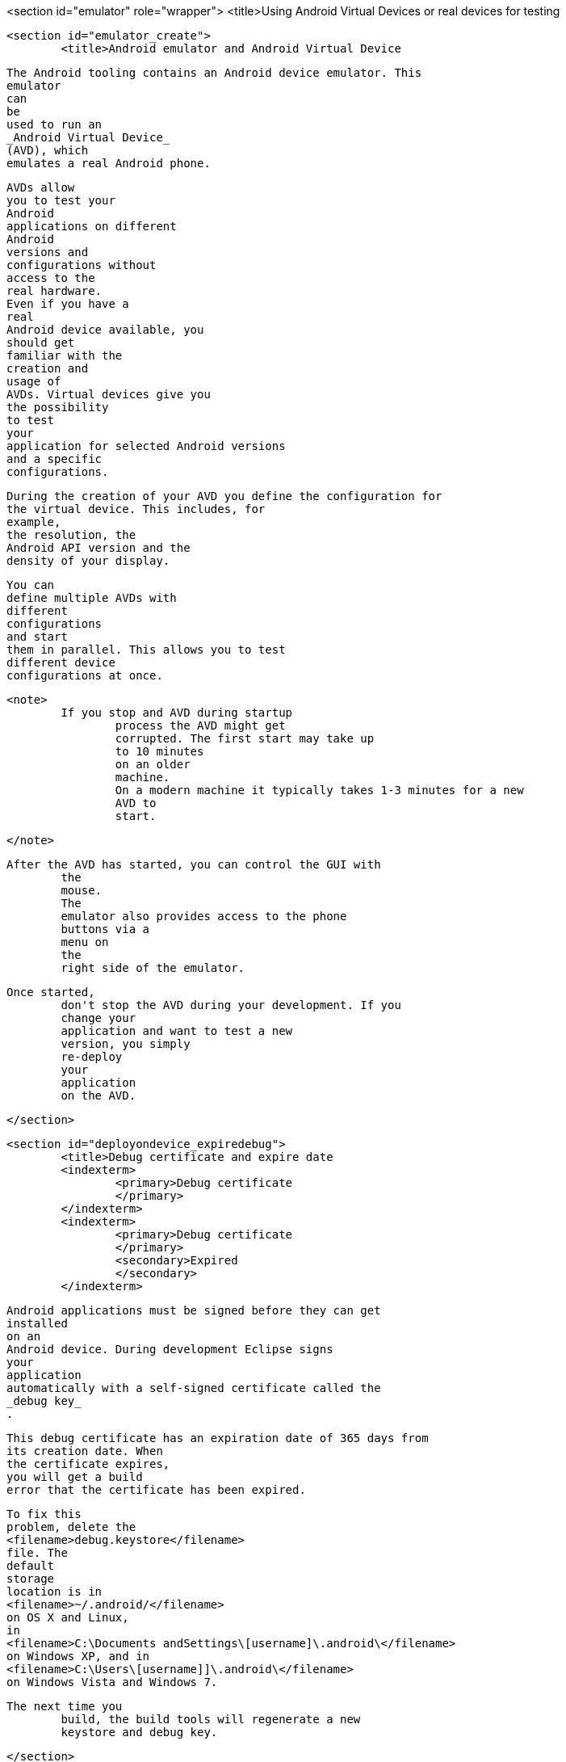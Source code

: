 <section id="emulator" role="wrapper">
	<title>Using Android Virtual Devices or real devices for testing
	
	<section id="emulator_create">
		<title>Android emulator and Android Virtual Device
		
			The Android tooling contains an Android device emulator. This
			emulator
			can
			be
			used to run an
			_Android Virtual Device_
			(AVD), which
			emulates a real Android phone.
		

		
			AVDs allow
			you to test your
			Android
			applications on different
			Android
			versions and
			configurations without
			access to the
			real hardware.
			Even if you have a
			real
			Android device available, you
			should get
			familiar with the
			creation and
			usage of
			AVDs. Virtual devices give you
			the possibility
			to test
			your
			application for selected Android versions
			and a specific
			configurations.
		

		
			During the creation of your AVD you define the configuration for
			the virtual device. This includes, for
			example,
			the resolution, the
			Android API version and the
			density of your display.
		
		
			You can
			define multiple AVDs with
			different
			configurations
			and start
			them in parallel. This allows you to test
			different device
			configurations at once.
		

		<note>
			If you stop and AVD during startup
				process the AVD might get
				corrupted. The first start may take up
				to 10 minutes
				on an older
				machine.
				On a modern machine it typically takes 1-3 minutes for a new
				AVD to
				start.
			
		</note>

		After the AVD has started, you can control the GUI with
			the
			mouse.
			The
			emulator also provides access to the phone
			buttons via a
			menu on
			the
			right side of the emulator.
		
		Once started,
			don't stop the AVD during your development. If you
			change your
			application and want to test a new
			version, you simply
			re-deploy
			your
			application
			on the AVD.
		
	</section>

	<section id="deployondevice_expiredebug">
		<title>Debug certificate and expire date
		<indexterm>
			<primary>Debug certificate
			</primary>
		</indexterm>
		<indexterm>
			<primary>Debug certificate
			</primary>
			<secondary>Expired
			</secondary>
		</indexterm>
		
			Android applications must be signed before they can get
			installed
			on an
			Android device. During development Eclipse signs
			your
			application
			automatically with a self-signed certificate called the
			_debug key_
			.
		
		
			This debug certificate has an expiration date of 365 days from
			its creation date. When
			the certificate expires,
			you will get a build
			error that the certificate has been expired.
		
		
			To fix this
			problem, delete the
			<filename>debug.keystore</filename>
			file. The
			default
			storage
			location is in
			<filename>~/.android/</filename>
			on OS X and Linux,
			in
			<filename>C:\Documents andSettings\[username]\.android\</filename>
			on Windows XP, and in
			<filename>C:\Users\[username]]\.android\</filename>
			on Windows Vista and Windows 7.
		
		The next time you
			build, the build tools will regenerate a new
			keystore and debug key.
		
	</section>

	<section id="emulator_using">
		<title>Android device emulator shortcuts
		
			The following table lists useful shortcuts for working with an AVD.
			<table frame='all'>
				<title>Android device emulator shortcuts
				<tgroup cols='2' align='left' colsep='1' rowsep='1'>
					<colspec colname='c1' colwidth="1*" />
					<colspec colname='c2' colwidth="2*" />
					<thead>
						<row>
							<entry>
								Shortcut
							</entry>
							<entry>Description</entry>
						</row>
					</thead>
					<tbody>
						<row>
							<entry>
								<keycombo action='simul'>
									<keycap>Alt</keycap>
									<keycap>Enter</keycap>
								</keycombo>
							</entry>
							<entry>Maximizes the emulator.</entry>
						</row>

						<row>
							<entry>
								<keycombo action='simul'>
									<keycap>Ctrl</keycap>
									<keycap>F11</keycap>
								</keycombo>
							</entry>
							<entry>Changes the orientation of the emulator from landscape to
								portrait
								and vice
								versa.
							</entry>
						</row>
						<row>
							<entry>
								<keycombo action='simul'>
									<keycap>F8</keycap>
								</keycombo>
							</entry>
							<entry>Turns the network on and off.</entry>
						</row>
					</tbody>
				</tgroup>
			</table>
		
	</section>


	<section id="emulator_google">
		<title>Google vs. Android AVD

		
			During the creation of an AVD you decide if
			you want to create an
			Android
			device or a
			Google device.
		
		
			An AVD created for
			Android contains the programs from the
			_Android Open Source Project_
			.
			An AVD created for the Google API's contains additional Google
			specific code.
		
		AVDs created for the
			Google API allow you to test applications
			which use Google Play services, e.g., the new
			Google maps API or the
			new
			location services.
		

	</section>

	<section id="emulator_speedoptimization">
		<title>Speed optimization with GPU rendering
		
			During the creation of an emulator you can choose if you either want
			_Snapshot_
			or
			_Use Host GPU_
			enabled.

		
		<note>
			The dialog implies that you can select both options, but if you
				do, you get an error message that these options
				can not be selected
				together.
			
		</note>

		
			If you select the
			_Snapshot_
			option, the second time you start the device it is started very fast,
			because the AVD stores its state if you close
			it. If you select
			_Use Host GPU_
			the AVD uses the graphics card of your host computer directly which
			makes the
			rendering on the emulated device much
			faster.
		

		
			<mediaobject>
				<imageobject>
					<imagedata fileref="images/emulator_faststartup.png"/>
				</imageobject>
				<textobject>
					<phrase>Startup options of the emulator</phrase>
				</textobject>
			</mediaobject>
		
	</section>

	<section id="emulator_intel">
		<title>Speed optimization with the Intel system image
		It is possible to run an AVD with an image based on the ARM CPU
			architecture or based on the Intel CPI
			architecture.
		
		An Android virtual device which uses the Intel system image is
			much faster in
			execution on Intel / AMD hardware
			compared to the ARM
			based system image. This is because the emulator
			does not need to
			translate the ARM CPU instructions
			to the Intel / AMD
			CPU on your
			computer.
		
		
			The Intel image for an API can be installed via the Android SDK Manager. In Android Studio this happens
			automatically if you create an device. If is possible to
			configure this via the package details.
		


		
			<mediaobject>
				<imageobject>
					<imagedata fileref="images/intelemulator10.png"/>
				</imageobject>
				<textobject>
					<phrase>Intel emulator</phrase>
				</textobject>
			</mediaobject>
		

		<note>
			An Intel image is not available for all API levels.
		</note>
		
			At the time of this writing your also need to download and
			install
			extra drivers for MS windows.
		
		
			<mediaobject>
				<imageobject>
					<imagedata fileref="images/intelemulator20.png"/>
				</imageobject>
				<textobject>
					<phrase>Intel emulator</phrase>
				</textobject>
			</mediaobject>
		


		
			After the download you find the driver
			in your Android installation
			directory in the
			<filename>extras/intel</filename>
			folder. You need to install the drivers by running starting the
			.exe
			file.
			This additional installation step is required on Window to
			accelerate the
			Intel emulator. Only downloading the
			driver via the
			Android does not make a
			difference.
		

		After the download you can create a new AVD based on the Intel
			emulator. The emulator does not start faster but
			is way faster during
			the execution of your Android application.
		
		<tip>
			
				Linux requires a more complex setup. For a detailed installation
				description see the
				<ulink url="https://software.intel.com/en-us/android/articles/intel-hardware-accelerated-execution-manager"> Intel emulator installation guide
				</ulink>
				which also includes detailed instructions for Windows.

			
		</tip>
	</section>

	<section id="emulator_alternatives">
		<title>Genymotion as alternative emulator
		
			There are alternatives to the default Android emulator available.
			For
			example, the
			<ulink url="http://www.genymotion.com/">Genymotion emulator</ulink>
			is relatively fast in startup and execution of Android projects.
		
	</section>
	<section id="deployondevice_testing">
		<title>Using a real Android device for testing
		
			Turn on
			_USB Debugging_
			on your device in the settings. Select
			<menuchoice>
				<guimenu>Settings</guimenu>
				<guisubmenu>Development Options</guisubmenu>
			</menuchoice>
			, then enable the
			_USB-Debugging_
			option.
		
		
			You may
			also need to install the driver for
			your mobile phone.
			Linux and Mac OS usually work out of the box while
			Windows
			typically
			requires the installation of a driver.
		
		
			For details on the driver installation on Windows
			please see
			<ulink url="http://developer.android.com/guide/developing/device.html">Google guide for device deployment</ulink>
			.
		
		<note>
			The minimum Android version of your Android application needs
				to fit to the Android version on your device.
			
		</note>
		 If you have several devices connected to your computer, you can
			select which one should be
			used. If only one
			device is connected, the
			application is automatically deployed on this device.
		

	</section>

</section>
